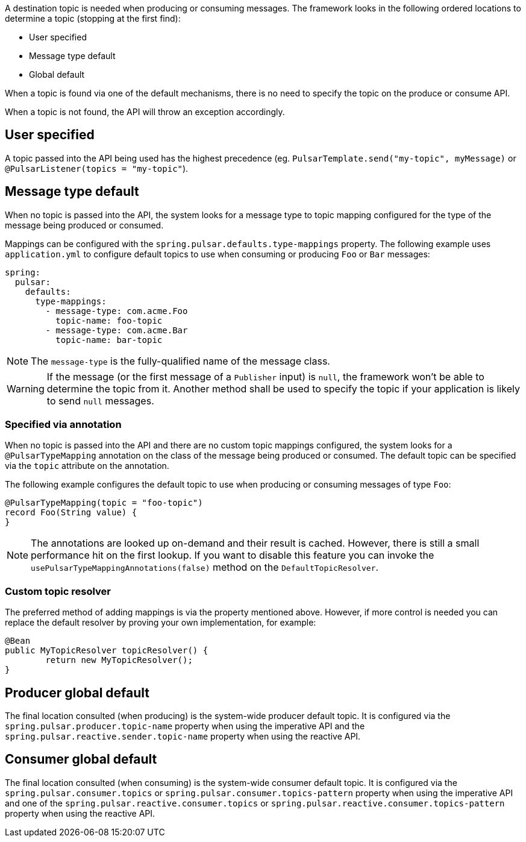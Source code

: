 A destination topic is needed when producing or consuming messages.
The framework looks in the following ordered locations to determine a topic (stopping at the first find):

* User specified
* Message type default
* Global default

When a topic is found via one of the default mechanisms, there is no need to specify the topic on the produce or consume API.

When a topic is not found, the API will throw an exception accordingly.

== User specified
A topic passed into the API being used has the highest precedence (eg. `PulsarTemplate.send("my-topic", myMessage)` or `@PulsarListener(topics = "my-topic"`).

== Message type default
When no topic is passed into the API, the system looks for a message type to topic mapping configured for the type of the message being produced or consumed.

Mappings can be configured with the `spring.pulsar.defaults.type-mappings` property.
The following example uses `application.yml` to configure default topics to use when consuming or producing `Foo` or `Bar` messages:

[source,yaml,indent=0,subs="verbatim"]
----
spring:
  pulsar:
    defaults:
      type-mappings:
        - message-type: com.acme.Foo
          topic-name: foo-topic
        - message-type: com.acme.Bar
          topic-name: bar-topic
----

NOTE: The `message-type` is the fully-qualified name of the message class.

WARNING: If the message (or the first message of a `Publisher` input) is `null`, the framework won't be able to determine the topic from it. Another method shall be used to specify the topic if your application is likely to send `null` messages.

=== Specified via annotation

When no topic is passed into the API and there are no custom topic mappings configured, the system looks for a `@PulsarTypeMapping` annotation on the class of the message being produced or consumed.
The default topic can be specified via the `topic` attribute on the annotation.

The following example configures the default topic to use when producing or consuming messages of type `Foo`:

[source,java,indent=0,subs="verbatim"]
----
@PulsarTypeMapping(topic = "foo-topic")
record Foo(String value) {
}
----

NOTE: The annotations are looked up on-demand and their result is cached. However, there is still a small performance hit on the first lookup. If you want to disable this feature you can invoke the `usePulsarTypeMappingAnnotations(false)` method on the `DefaultTopicResolver`.

=== Custom topic resolver
The preferred method of adding mappings is via the property mentioned above.
However, if more control is needed you can replace the default resolver by proving your own implementation, for example:

[source,java,indent=0,subs="verbatim"]
----
@Bean
public MyTopicResolver topicResolver() {
	return new MyTopicResolver();
}
----

== Producer global default
The final location consulted (when producing) is the system-wide producer default topic.
It is configured via the `spring.pulsar.producer.topic-name` property when using the imperative API and the `spring.pulsar.reactive.sender.topic-name` property when using the reactive API.

== Consumer global default
The final location consulted (when consuming) is the system-wide consumer default topic.
It is configured via the `spring.pulsar.consumer.topics` or `spring.pulsar.consumer.topics-pattern` property when using the imperative API and one of the `spring.pulsar.reactive.consumer.topics` or `spring.pulsar.reactive.consumer.topics-pattern` property when using the reactive API.
